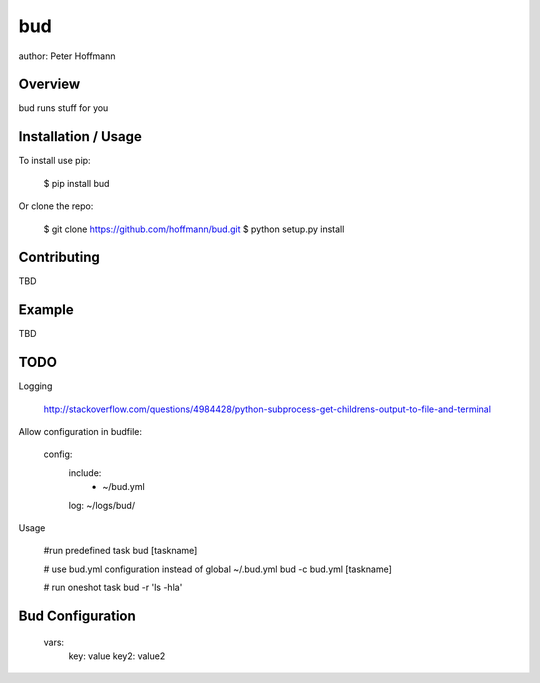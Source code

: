 bud
===

author: Peter Hoffmann

Overview
--------

bud runs stuff for you

Installation / Usage
--------------------

To install use pip:

    $ pip install bud


Or clone the repo:

    $ git clone https://github.com/hoffmann/bud.git
    $ python setup.py install

Contributing
------------

TBD

Example
-------

TBD


TODO
-----
Logging

    http://stackoverflow.com/questions/4984428/python-subprocess-get-childrens-output-to-file-and-terminal



Allow configuration in budfile:

    config:    
        include:
            - ~/bud.yml
        log: ~/logs/bud/


Usage

    #run predefined task
    bud [taskname]


    # use bud.yml configuration instead of global ~/.bud.yml
    bud -c bud.yml [taskname]


    # run oneshot task
    bud -r 'ls -hla'



Bud Configuration
-----------------


    vars:
        key: value
        key2: value2



